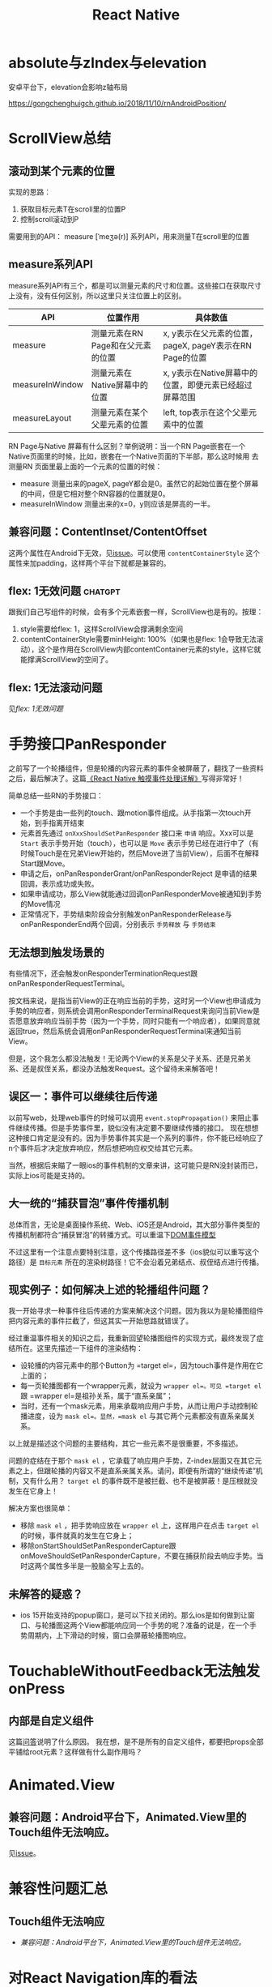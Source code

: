 #+TITLE: React Native


* absolute与zIndex与elevation
  安卓平台下，elevation会影响z轴布局
  
  https://gongchenghuigch.github.io/2018/11/10/rnAndroidPosition/

* ScrollView总结 
** 滚动到某个元素的位置
   实现的思路：
   1. 获取目标元素T在scroll里的位置P
   2. 控制scroll滚动到P

   需要用到的API：
   measure [ˈmeʒə(r)] 系列API，用来测量T在scroll里的位置

** measure系列API

   measure系列API有三个，都是可以测量元素的尺寸和位置。这些接口在获取尺寸上没有，没有任何区别，所以这里只关注位置上的区别。
   
   | API             | 位置作用                          | 具体数值                                                |
   |-----------------+-----------------------------------+---------------------------------------------------------|
   | measure         | 测量元素在RN Page和在父元素的位置 | x, y表示在父元素的位置，pageX, pageY表示在RN Page的位置 |
   | measureInWindow | 测量元素在Native屏幕中的位置      | x, y表示在Native屏幕中的位置，即便元素已经超过屏幕范围  |
   | measureLayout   | 测量元素在某个父辈元素的位置      | left, top表示在这个父辈元素中的位置                     |

   RN Page与Native 屏幕有什么区别？举例说明：当一个RN Page嵌套在一个Native页面里的时候，比如，嵌套在一个Native页面的下半部，那么这时候用
   去测量RN 页面里最上面的一个元素的位置的时候：

   + measure 测量出来的pageX, pageY都会是0。虽然它的起始位置在整个屏幕的中间，但是它相对整个RN容器的位置就是0。
   + measureInWindow 测量出来的x=0，y则应该是屏高的一半。

   
** 兼容问题：ContentInset/ContentOffset
  这两个属性在Android下无效，见[[https://github.com/facebook/react-native/issues/30533#issuecomment-891373193][issue]]。可以使用 =contentContainerStyle= 这个属性来加padding，这样两个平台下就都是兼容的。
  
** flex: 1无效问题                                                  :chatgpt:
  跟我们自己写组件的时候，会有多个元素嵌套一样，ScrollView也是有的。按理：
  1. style需要给flex: 1，这样ScrollView会撑满剩余空间
  2. contentContainerStyle需要minHeight: 100%（如果也是flex: 1会导致无法滚动），这个是作用在ScrollView内部contentContainer元素的style，这样它就能撑满ScrollView的空间了。

** flex: 1无法滚动问题
  见[[*flex: 1无效问题][flex: 1无效问题]]

* 手势接口PanResponder
  之前写了一个轮播组件，但是轮播的内容元素的事件全被屏蔽了，翻找了一些资料之后，最后解决了。这篇[[https://juejin.cn/post/6844903434445914119][《React Native 触摸事件处理详解》]]写得非常好！

  简单总结一些RN的手势接口：
  - 一个手势是由一些列的touch、跟motion事件组成。从手指第一次touch开始，到手指离开结束
  - 元素首先通过 ~onXxxShouldSetPanResponder~ 接口来 =申请= 响应。Xxx可以是 =Start= 表示手势开始（touch），也可以是 =Move= 表示手势已经在进行中了（有时候Touch是在兄弟View开始的，然后Move进了当前View），后面不在解释Start跟Move。
  - 申请之后，onPanResponderGrant/onPanResponderReject 是申请的结果回调，表示成功或失败。
  - 如果申请成功，那么View就能通过回调onPanResponderMove被通知到手势的Move情况
  - 正常情况下，手势结束阶段会分别触发onPanResponderRelease与onPanResponderEnd两个回调，分别表示 =手势释放= 与 =手势结束=

** 无法想到触发场景的
  有些情况下，还会触发onResponderTerminationRequest跟onPanResponderRequestTerminal。

  按文档来说，是指当前View的正在响应当前的手势，这时另一个View也申请成为手势的响应者，则系统会调用onResponderTerminalRequest来询问当前View是否愿意放弃响应当前手势（因为一个手势，同时只能有一个响应者），如果同意就返回true，然后系统会调用onPanResponderRequestTerminal来通知当前View。
  
  但是，这个我怎么都没法触发！无论两个View的关系是父子关系、还是兄弟关系、还是叔侄关系，都没办法触发Request。这个留待未来解答吧！
** 误区一：事件可以继续往后传递
  以前写web，处理web事件的时候可以调用 ~event.stopPropagation()~ 来阻止事件继续传播。但是手势事件里，貌似没有决定要不要继续传播的接口。
  现在想想这种接口肯定是没有的。因为手势事件其实是一个系列的事件，你不能已经响应了n个事件后才决定放弃响应，然后想把响应权交给其它元素。

  当然，根据后来瞄了一眼ios的事件机制的文章来讲，这可能只是RN没封装而已，实际上ios可能是支持的。

** 大一统的“捕获冒泡”事件传播机制
  总体而言，无论是桌面操作系统、Web、iOS还是Android，其大部分事件类型的传播机制都符合“捕获冒泡”的转播方式。可以重温下[[file:javascript.org::*DOM事件模型][DOM事件模型]]  

  不过这里有一个注意点要特别注意，这个传播路径差不多（ios貌似可以重写这个路径）是 =目标元素= 所在的渲染树路径！它不会沿着兄弟结点、叔侄结点进行传播。

** 现实例子：如何解决上述的轮播组件问题？
  我一开始寻求一种事件往后传递的方案来解决这个问题。因为我以为是轮播图组件把内容元素的事件拦截了，但这其实一开始思路就错误了。

  经过重温事件相关的知识之后，我重新回望轮播图组件的实现方式，最终发现了症结所在。这里先描述一下组件的渲染结构：

  - 设轮播的内容元素中的那个Button为 =target el=，因为touch事件是作用在它上面的；
  - 每一页轮播图都有一个wrapper元素，就设为 =wrapper el=。可见 =target el= 跟 =wrapper el=是祖孙关系，属于“直系亲属”；
  - 当时，还有一个mask元素，用来承载响应用户手势，从而让用户手动控制轮播进度，设为 =mask el=。显然，=mask el= 与其它两个元素都没有直系亲属关系。

  以上就是描述这个问题的主要结构，其它一些元素不是很重要，不多描述。

  问题的症结在于那个 =mask el= ，它承载了响应用户手势，Z-index层面又在其它元素之上，但跟轮播的内容又不是直系亲属关系。请问，即便有所谓的“继续传递”机制，又有什么用？ =target el= 的事件既不是被拦截、也不是被屏蔽！是压根就没发生在它身上！

  解决方案也很简单：
  - 移除 =mask el= ，把手势响应放在 =wrapper el= 上，这样用户在点击 =target el= 的时候，事件就真的发生在它身上；
  - 移除onStartShouldSetPanResponderCapture跟onMoveShouldSetPanResponderCapture，不要在捕获阶段去响应手势。当时这两个属性多半是一股脑全写上去的。
  
** 未解答的疑惑？
  - ios 15开始支持的popup窗口，是可以下拉关闭的。那么ios是如何做到让窗口、与轮播图这两个View都能响应同一个手势的呢？准备的说是，在一个手势周期内，上下滑动的时候，窗口会屏蔽轮播图响应。

* TouchableWithoutFeedback无法触发onPress
** 内部是自定义组件
  这篇[[https://stackoverflow.com/a/30539971][问答]]说明了什么原因。
  我在想，是不是所有的自定义组件，都要把props全部平铺给root元素？这样做有什么副作用吗？

* Animated.View
** 兼容问题：Android平台下，Animated.View里的Touch组件无法响应。
  见[[https://github.com/facebook/react-native/issues/28263#issuecomment-885364614][issue]]。

* 兼容性问题汇总
** Touch组件无法响应
  - [[*兼容问题：Android平台下，Animated.View里的Touch组件无法响应。][兼容问题：Android平台下，Animated.View里的Touch组件无法响应。]]
* 对React Navigation库的看法
  [[https://reactnavigation.org/][React Navigation]]这个库应该是RN下比较流行的路由跟导航栏库了，功能比较丰富。但是还是用不太来：

  - 太重。这个当然也是优点，但是像我不想使用它的导航栏功能，就没办法单独使用。
  - 跟在web的路由体验不太一样。它用name而不是path作为路由标识。另外，web习惯把参数放在url的search里，但是这个库是另外再传props的。
  - 太散。散的意思是说，一个页面的逻辑溢出到页面组件之外。我认为，title、actions这些应该放在页面组件的内部去处理，而不是在路由注册的地方去处理一堆title等逻辑。

* 2023-04-12 Glow Baby性能问题调试
  今天调试了一个性能问题，弄了一下午，感觉走了一些弯路。RN的性能分析工具还是有点贫瘠，最后还是ios的同事用Instruments分析的时候，一下子就发现是Ntive的一个请求
  进入死循环了。

  教训就是，遇到这种性能问题，做了基础排查之后还是没有发现问题的话。可以直接上Native的性能分析工具。
  
* 2023-05-06 Community redesign后记
  趁着这次redesign，我也做了一些重构
  
** 把create topic与edit topic拆分开来
  创建topic算是一个比较复杂的过程。之前把创建跟编辑都放在一个组件里完成里，这就导致出现多处if-else来判断是edit还是new，为了方便后续维护、降低阅读时的心智负担，我把它进行拆分。思路如下：
  1. 抽离出一个组件用来展示表单内容、与数据校验。这个组件不用知道是编辑、还是新建，不负责数据提交。
  2. 再把一些比较独立的部分也拆到单独的组件里，如选择Group步骤。
  3. 再用两个上层组件分别来承接新建、编辑的逻辑。这两个组件只要把前面的那些“小”组件组合在一起即可。

  最终结果基本符合预期期待的结果。但是，还是不可避免的要在一些小地方去判断是编辑还是新建，我想暂时如此吧！另外，我觉得对于简单的表单，我觉得还是可以把新建跟编辑两个过程写在一起，没必要拆分。


** Topic的图片上传
  之前的图片是在用户提交表单后，通过我们的服务器中转上传到aws s3服务上的。这个过程比较麻烦，且不够干净：
  1. 图片应该是富文本内容的一部分，后端又需要夸过topic这个级别，去处理它的富文本的图片。我希望后端的逻辑可以只关心富文本。
  2. 每张图片上传到s3后，还要把真正的url回写到富文本里。
  3. 跟第三方打交道图片上传步骤如果失败了，会导致整个表单提交的过程失败。

  我想把这块的逻辑拆解出去，大概的思路如下：
  1. 提供一个单独的接口，专门用来上传图片；
  2. 把图片跟上传跟表单提交分离开来，在客户端先进行图片上传，获取到完备的富文本后，再进行topic的表单提交。这样后端就不用去处理莫名其妙的images字段。
  3. 图片上传的时机可以由客户端灵活控制。可以是提交表单时，也可以是用户插入图片时。可以提供更灵活友好的交互，用户可以看到上传的进度、结果、要不要重新上传等。

  最终的方案：
  1. 提供一个图片上传接口。这里用s3的presigned url，我们的服务只需要生成这个url即可，客户端直接用这个upload url进行上传。流量不需要经过我们的服务器。
  2. 后端创建表单的服务，不再处理images。不过出于兼容性问题，我暂时没去删这一块的逻辑。
  3. 用户插入图片的时候，就把图片上传到s3。UX上显示上传状态、提供重试按钮，防止网络不好时上传失败。
  
  具体实现的一些问题与细节：
  1. presigned url是不吃formdata的，即multipart/form-data。直接把二进制图片内容，放在data里上传即可。另外headers要跟生成presigned url时，指定的一致。比如，你要让图片时public-read的，那就需要加上 "x-amz-cl": "public-read" 的header，那么生成presigned url的时候，也要说明下你要用这个header。
  2. 手机里的图片一般都是很大的，最好在客户端进行裁剪压缩后再上传。之前我们的压缩逻辑是在network层自动进行的，这次也顺带拆分成一个图片工具类。


** aws s3管理的一些想法
  - 图片最好加上防外链引用保护，避免自己服务变成别人的免费图床；
  - 可以实现一个死图GC脚本，比如帖子已经被自己用户删除了，那么帖子里的s3 图片也可以删除了；
  - 用户在客户端编辑帖子时，把一张图片删除了，也可以主动发起一个请求，去把图片删除了；

* 不支持inline image
  RN竟然是不支持inline image的。

  如果你的文本只有一行，不会出现wrap，那把图跟文字放在同一行，那还是能实现的。但这不算是inline image。

  [[https://stackoverflow.com/questions/58824285/react-native-inline-image-with-text][React native: Inline image with text]]
